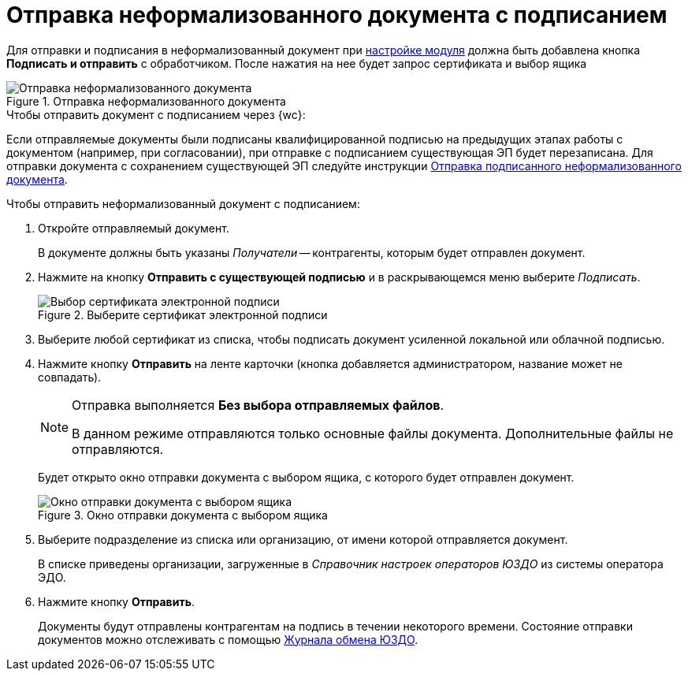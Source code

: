 :siga: image:5.5.17@webclient:user:buttons/signature-stamp-contour.png[Прозрачная печать]
:edi-module:

= Отправка неформализованного документа с подписанием

Для отправки и подписания в неформализованный документ при xref:admin:informal-settings.adoc#web-layouts[настройке модуля] должна быть добавлена кнопка *Подписать и отправить* с обработчиком. После нажатия на нее будет запрос сертификата и выбор ящика

.Отправка неформализованного документа
image::send-sign-informal.png[Отправка неформализованного документа]

.Чтобы отправить документ с подписанием через {wc}:
Если отправляемые документы были подписаны квалифицированной подписью на предыдущих этапах работы с документом (например, при согласовании), при отправке с подписанием существующая ЭП будет перезаписана. Для отправки документа с сохранением существующей ЭП следуйте инструкции xref:informal/send.adoc[Отправка подписанного неформализованного документа].

.Чтобы отправить неформализованный документ с подписанием:
. Откройте отправляемый документ.
+
В документе должны быть указаны _Получатели_ -- контрагенты, которым будет отправлен документ.
+
. Нажмите на кнопку *Отправить с существующей подписью* и в раскрывающемся меню выберите _Подписать_.
+
.Выберите сертификат электронной подписи
image::digital-signature.png[Выбор сертификата электронной подписи]
// image::select-cert-web-16.png[Выберите сертификат электронной подписи]
+
. Выберите любой сертификат из списка, чтобы подписать документ усиленной локальной или облачной подписью.
. Нажмите кнопку *Отправить* на ленте карточки (кнопка добавляется администратором, название может не совпадать).
+
[NOTE]
====
Отправка выполняется *Без выбора отправляемых файлов*.

В данном режиме отправляются только основные файлы документа. Дополнительные файлы не отправляются.
====
+
Будет открыто окно отправки документа с выбором ящика, с которого будет отправлен документ.
+
.Окно отправки документа с выбором ящика
image::send-informal-box.png[Окно отправки документа с выбором ящика]
+
. Выберите подразделение из списка или организацию, от имени которой отправляется документ.
+
В списке приведены организации, загруженные в _Справочник настроек операторов ЮЗДО_ из системы оператора ЭДО.
+
. Нажмите кнопку *Отправить*.
+
Документы будут отправлены контрагентам на подпись в течении некоторого времени. Состояние отправки документов можно отслеживать с помощью xref:log.adoc[Журнала обмена ЮЗДО].

